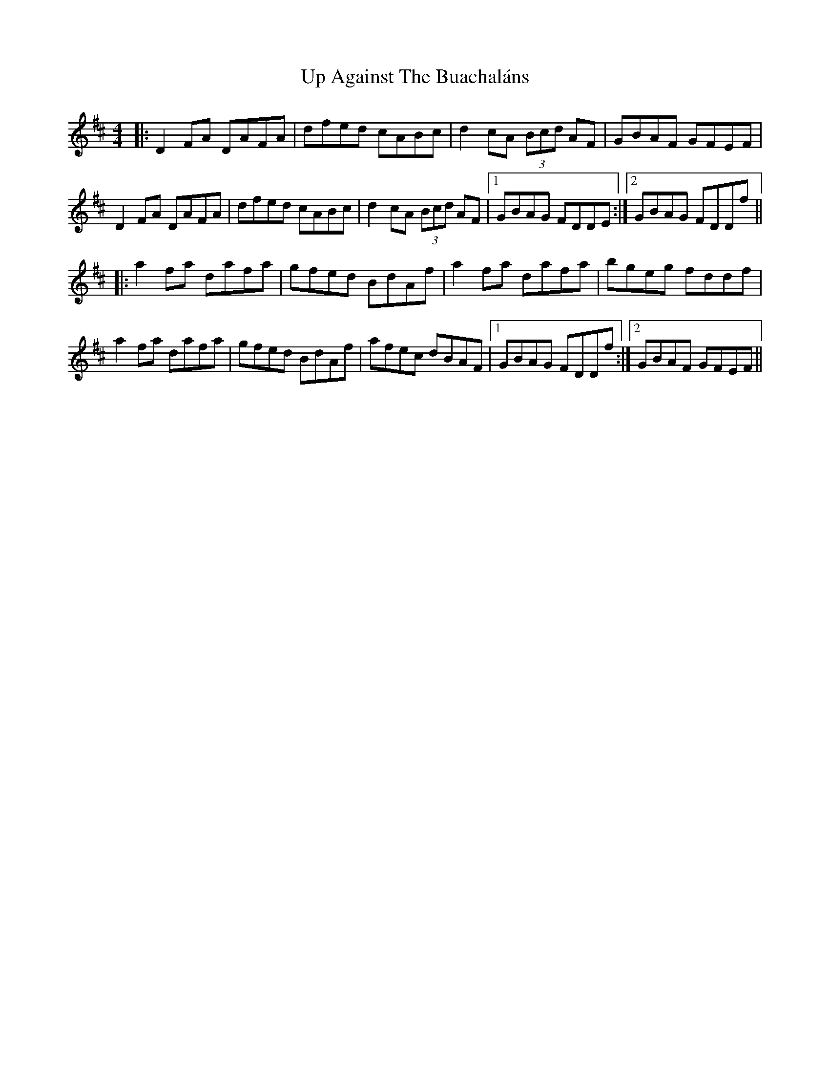 X: 41580
T: Up Against The Buachaláns
R: reel
M: 4/4
K: Dmajor
|:D2 FA DAFA|dfed cABc|d2 cA (3Bcd AF|GBAF GFEF|
D2 FA DAFA|dfed cABc|d2 cA (3Bcd AF|1 GBAG FDDE:|2 GBAG FDDf||
|:a2 fa dafa|gfed BdAf|a2 fa dafa|bgeg fddf|
a2 fa dafa|gfed BdAf|afec dBAF|1 GBAG FDDf:|2 GBAF GFEF||

